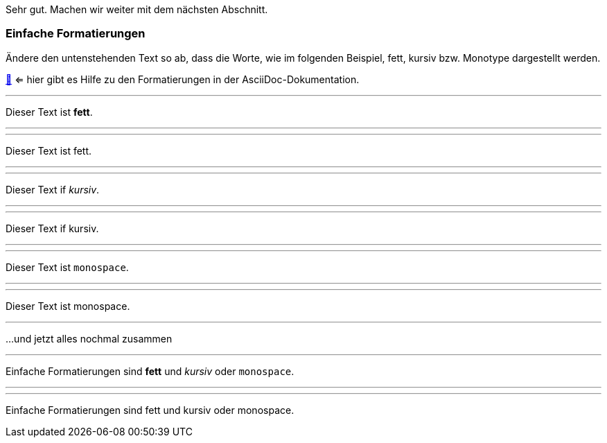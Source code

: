 Sehr gut.
Machen wir weiter mit dem nächsten Abschnitt.

=== Einfache Formatierungen

Ändere den untenstehenden Text so ab, dass die Worte, wie im folgenden Beispiel, fett, kursiv bzw. Monotype dargestellt werden.

https://docs.asciidoctor.org/asciidoc/latest/syntax-quick-reference/#text-formatting[📖, role=docs, target=docs] <= hier gibt es Hilfe zu den Formatierungen in der AsciiDoc-Dokumentation.


// Target
'''

Dieser Text ist *fett*.

//Zwischentext
'''

//Input
'''
Dieser Text ist fett.

''''


// Target
'''
Dieser Text if _kursiv_.

'''

// Input
'''
Dieser Text if kursiv.

''''

// Target
'''
Dieser Text ist `monospace`.

'''

// Input
'''
Dieser Text ist monospace.

''''
...und jetzt alles nochmal zusammen

// Target
'''

Einfache Formatierungen sind *fett* und _kursiv_ oder `monospace`.

'''

'''
Einfache Formatierungen sind fett und kursiv oder monospace.

